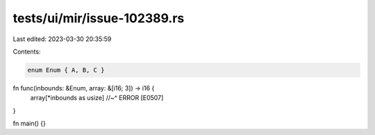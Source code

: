 tests/ui/mir/issue-102389.rs
============================

Last edited: 2023-03-30 20:35:59

Contents:

.. code-block:: rs

    enum Enum { A, B, C }

fn func(inbounds: &Enum, array: &[i16; 3]) -> i16 {
    array[*inbounds as usize]
    //~^ ERROR [E0507]
}

fn main() {}



